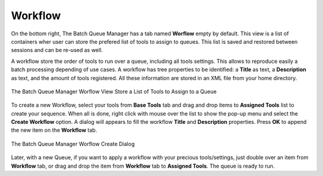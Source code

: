 .. meta::
   :description: digiKam Batch Queue Manager Workflow
   :keywords: digiKam, documentation, user manual, photo management, open source, free, learn, easy, batch, queue, manager, tools, workflow

.. metadata-placeholder

   :authors: - digiKam Team

   :license: see Credits and License page for details (https://docs.digikam.org/en/credits_license.html)

.. _bqm_workflow:

Workflow
========

.. contents::

On the bottom right, The Batch Queue Manager has a tab named **Worflow** empty by default. This view is a list of containers wher user can store the prefered list of tools to assign to queues. This list is saved and restored between sessions and can be re-used as well.

A workflow store the order of tools to run over a queue, including all tools settings. This allows to reproduce easily a batch processing depending of use cases. A workflow has tree properties to be identified: a **Title** as text, a **Description** as text, and the amount of tools registered. All these information are stored in an XML file from your home directory.

.. figure:: images/bqm_workflow_view.webp
    :alt:
    :align: center

    The Batch Queue Manager Worflow View Store a List of Tools to Assign to a Queue

To create a new Workflow, select your tools from **Base Tools** tab and drag and drop items to **Assigned Tools** list to create your sequence. When all is done, right click with mouse over the list to show the pop-up menu and select the **Create Workflow** option. A dialog will appears to fill the workflow **Title** and **Description** properties. Press **OK** to append the new item on the **Workflow** tab.

.. figure:: images/bqm_workflow_create_dialog.webp
    :alt:
    :align: center

    The Batch Queue Manager Worflow Create Dialog

Later, with a new Queue, if you want to apply a workflow with your precious tools/settings, just double over an item from **Workflow** tab, or drag and drop the item from **Workflow** tab to **Assigned Tools**. The queue is ready to run.
